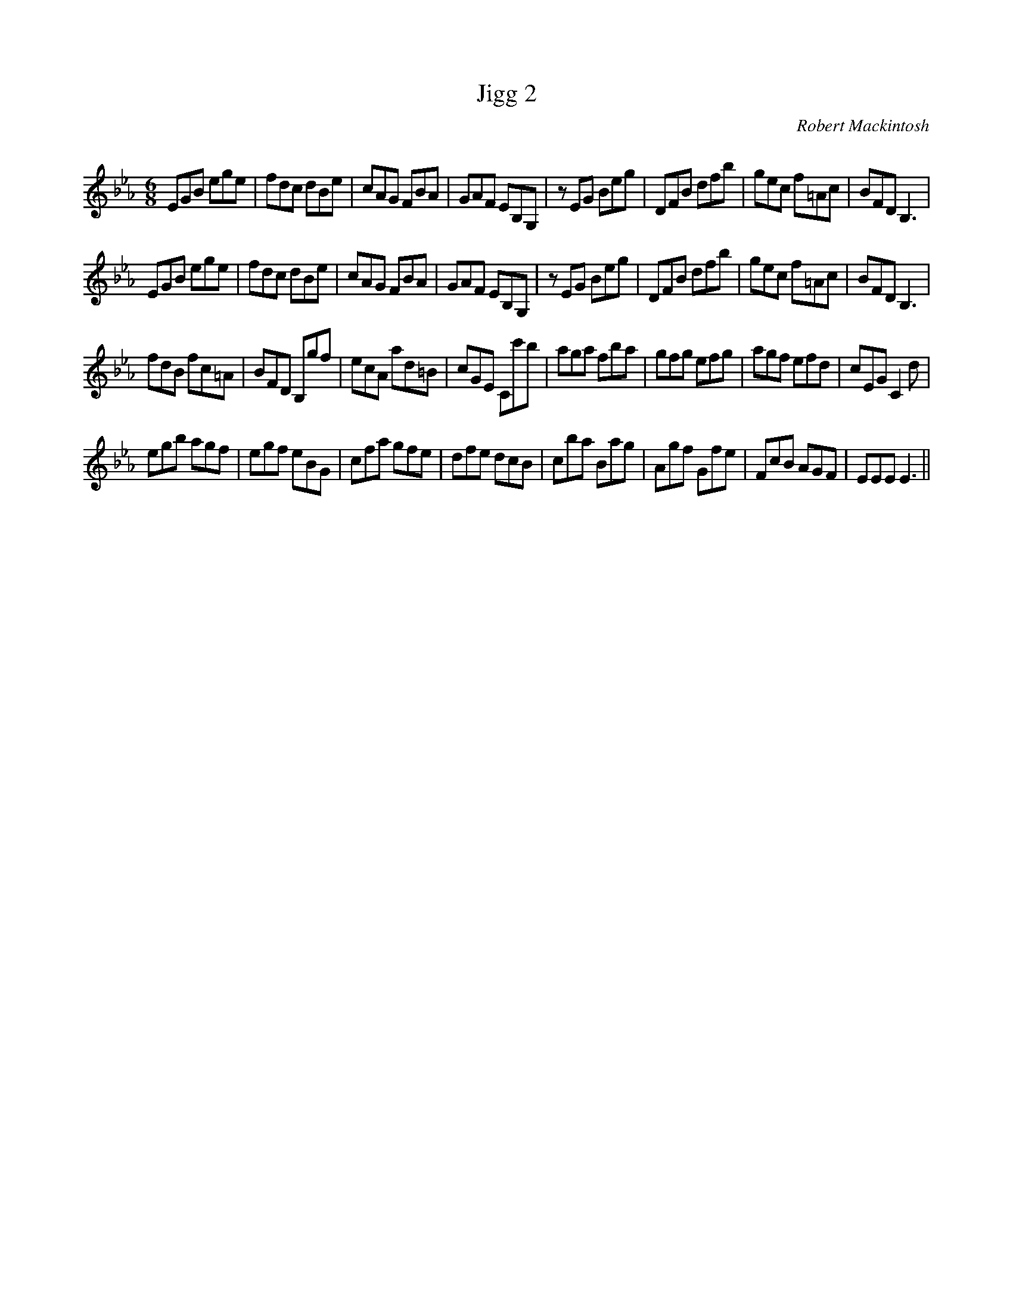 X:1
T: Jigg 2
C:Robert Mackintosh
R:Jig
Q:180
K:Eb
M:6/8
L:1/16
E2G2B2 e2g2e2|f2d2c2 d2B2e2|c2A2G2 F2B2A2|G2A2F2 E2B,2G,2|z2E2G2 B2e2g2|D2F2B2 d2f2b2|g2e2c2 f2=A2c2|B2F2D2 B,6|
E2G2B2 e2g2e2|f2d2c2 d2B2e2|c2A2G2 F2B2A2|G2A2F2 E2B,2G,2|z2E2G2 B2e2g2|D2F2B2 d2f2b2|g2e2c2 f2=A2c2|B2F2D2 B,6|
f2d2B2 f2c2=A2|B2F2D2 B,2g2f2|e2c2A2 a2d2=B2|c2G2E2 C2c'2b2|a2g2a2 f2b2a2|g2f2g2 e2f2g2|a2g2f2 e2f2d2|c2E2G2 C4d2|
e2g2b2 a2g2f2|e2g2f2 e2B2G2|c2f2a2 g2f2e2|d2f2e2 d2c2B2|c2b2a2 B2a2g2|A2g2f2 G2f2e2|F2c2B2 A2G2F2|E2E2E2 E6||
